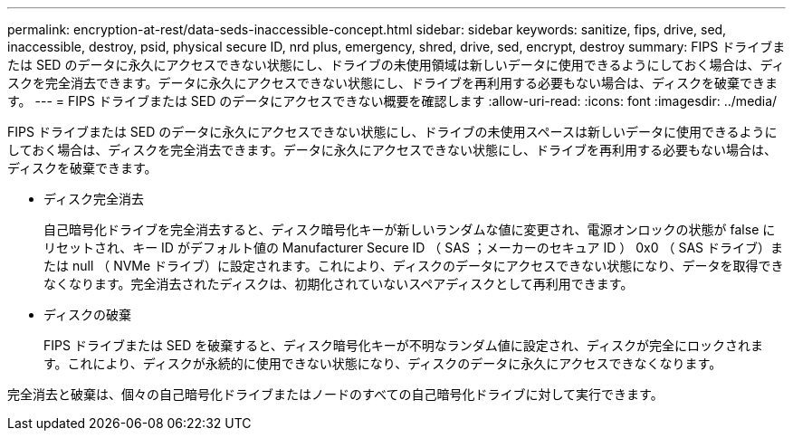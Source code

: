 ---
permalink: encryption-at-rest/data-seds-inaccessible-concept.html 
sidebar: sidebar 
keywords: sanitize, fips, drive, sed, inaccessible, destroy, psid, physical secure ID, nrd plus, emergency, shred,  drive, sed,  encrypt, destroy 
summary: FIPS ドライブまたは SED のデータに永久にアクセスできない状態にし、ドライブの未使用領域は新しいデータに使用できるようにしておく場合は、ディスクを完全消去できます。データに永久にアクセスできない状態にし、ドライブを再利用する必要もない場合は、ディスクを破棄できます。 
---
= FIPS ドライブまたは SED のデータにアクセスできない概要を確認します
:allow-uri-read: 
:icons: font
:imagesdir: ../media/


[role="lead"]
FIPS ドライブまたは SED のデータに永久にアクセスできない状態にし、ドライブの未使用スペースは新しいデータに使用できるようにしておく場合は、ディスクを完全消去できます。データに永久にアクセスできない状態にし、ドライブを再利用する必要もない場合は、ディスクを破棄できます。

* ディスク完全消去
+
自己暗号化ドライブを完全消去すると、ディスク暗号化キーが新しいランダムな値に変更され、電源オンロックの状態が false にリセットされ、キー ID がデフォルト値の Manufacturer Secure ID （ SAS ；メーカーのセキュア ID ） 0x0 （ SAS ドライブ）または null （ NVMe ドライブ）に設定されます。これにより、ディスクのデータにアクセスできない状態になり、データを取得できなくなります。完全消去されたディスクは、初期化されていないスペアディスクとして再利用できます。

* ディスクの破棄
+
FIPS ドライブまたは SED を破棄すると、ディスク暗号化キーが不明なランダム値に設定され、ディスクが完全にロックされます。これにより、ディスクが永続的に使用できない状態になり、ディスクのデータに永久にアクセスできなくなります。



完全消去と破棄は、個々の自己暗号化ドライブまたはノードのすべての自己暗号化ドライブに対して実行できます。
